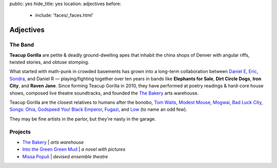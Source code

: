 public: yes
hide_title: yes
location: adjectives
before:
  - include: 'faces/_faces.html'


Adjectives
==========


The Band
--------

**Teacup Gorilla** are petite & deadly ground-dwelling apes
that inhabit the china shops of Denver
with angular riffs,
twisted stories,
and obtuse stomping.

What started with math-punk in crowded basements
has grown into a long-term collaboration between
`Daniel E`_, `Eric`_, `Sondra`_, and Daniel R —
playing/fighting together over ten years in bands like
**Elephants for Sale**, **Dirt Circle Dogs**, **Iron City**, and **Raven Jane**.
Since forming Teacup Gorilla in 2010,
they have performed at poetry readings & hard-core house shows,
composed live theatre soundtracks,
and founded the `The Bakery`_ arts warehouse.

Teacup Gorilla are the closest relatives to humans after the bonobo,
`Tom Waits`_, `Modest Mouse`_, `Mogwai`_, `Bad Luck City`_,
`Songs: Ohia`_, `Godspeed You! Black Emperor`_,
`Fugazi`_, and `Low`_ (to name an odd few).

They may be fine artists in the parlor,
but they're nasty in the garage.

.. _Daniel E: http://thebakerydenver.com/
.. _Sondra: http://sondraedesign.tumblr.com/
.. _Eric: http://ericsuzanne.com/

.. _Tom Waits: http://www.tomwaits.com/
.. _Modest Mouse: http://www.modestmouse.com
.. _Mogwai: http://www.mogwai.co.uk/‎
.. _Bad Luck City: https://myspace.com/badluckcity
.. _The Widow’s Bane: https://myspace.com/widowsbane
.. _`Songs: Ohia`: https://myspace.com/songsohiajasonmolina‎
.. _Godspeed You! Black Emperor: http://www.brainwashed.com/godspeed/‎
.. _Fugazi: http://www.dischord.com/band/fugazi‎
.. _Low: http://chairkickers.com/

Projects
--------

* `The Bakery`_ | *arts warehouse*
* `Into the Green Green Mud`_ | *a novel with pictures*
* `Missa Populi`_ | *devised ensemble theatre*

.. _The Bakery: http://thebakerydenver.com/
.. _Into the Green Green Mud: http://greengreenmud.com/
.. _Missa Populi: http://vicioustrap.com/shows/
